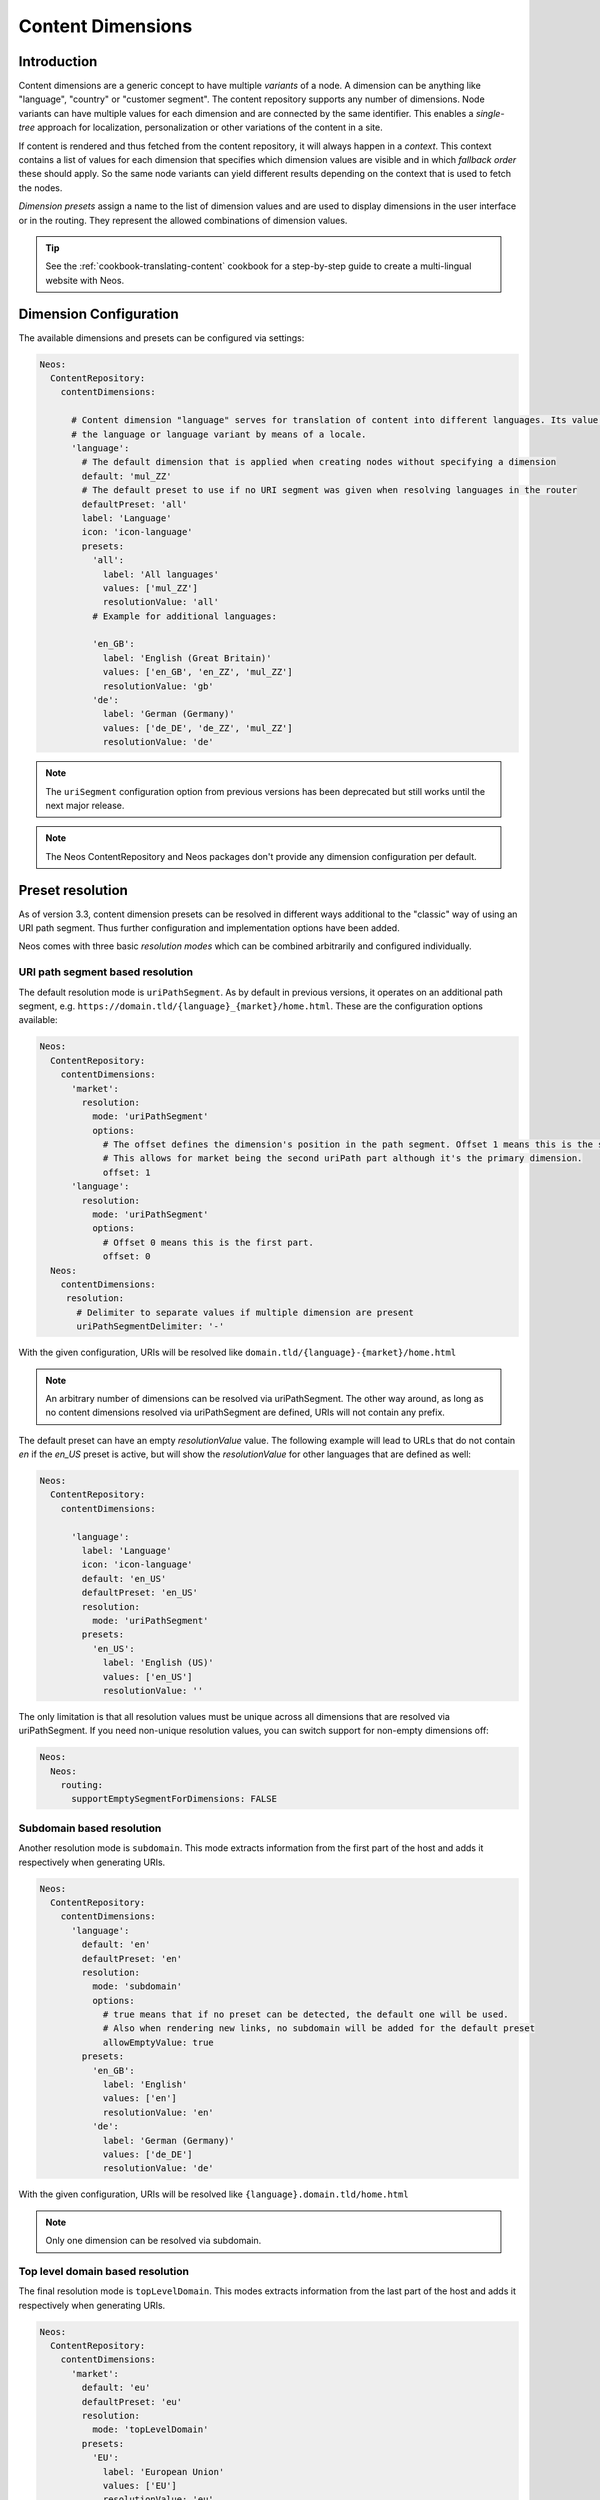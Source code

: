 .. _content-dimensions:

==================
Content Dimensions
==================

Introduction
============

Content dimensions are a generic concept to have multiple *variants* of a node. A dimension can be anything like
"language", "country" or "customer segment". The content repository supports any number of dimensions.
Node variants can have multiple values for each dimension and are connected by the same identifier. This enables a
*single-tree* approach for localization, personalization or other variations of the content in a site.

If content is rendered and thus fetched from the content repository, it will always happen in a *context*. This context
contains a list of values for each dimension that specifies which dimension values are visible and in which *fallback
order* these should apply. So the same node variants can yield different results depending on the context that is used
to fetch the nodes.

*Dimension presets* assign a name to the list of dimension values and are used to display dimensions in the
user interface or in the routing. They represent the allowed combinations of dimension values.

.. TODO Include a diagram of dimension fall-backs and node variants
.. TODO Document vs. content node behavior

.. tip:: See the :ref:`cookbook-translating-content` cookbook for a step-by-step guide to create a multi-lingual
         website with Neos.

Dimension Configuration
=======================

The available dimensions and presets can be configured via settings:

.. code-block:: yaml

   Neos:
     ContentRepository:
       contentDimensions:

         # Content dimension "language" serves for translation of content into different languages. Its value specifies
         # the language or language variant by means of a locale.
         'language':
           # The default dimension that is applied when creating nodes without specifying a dimension
           default: 'mul_ZZ'
           # The default preset to use if no URI segment was given when resolving languages in the router
           defaultPreset: 'all'
           label: 'Language'
           icon: 'icon-language'
           presets:
             'all':
               label: 'All languages'
               values: ['mul_ZZ']
               resolutionValue: 'all'
             # Example for additional languages:

             'en_GB':
               label: 'English (Great Britain)'
               values: ['en_GB', 'en_ZZ', 'mul_ZZ']
               resolutionValue: 'gb'
             'de':
               label: 'German (Germany)'
               values: ['de_DE', 'de_ZZ', 'mul_ZZ']
               resolutionValue: 'de'

.. note::
   The ``uriSegment`` configuration option from previous versions has been deprecated but still works until the next major release.

.. note::
   The Neos ContentRepository and Neos packages don't provide any dimension configuration per default.

Preset resolution
=================

As of version 3.3, content dimension presets can be resolved in different ways additional to the "classic" way of using an URI path segment.
Thus further configuration and implementation options have been added.

Neos comes with three basic `resolution modes` which can be combined arbitrarily and configured individually.

URI path segment based resolution
---------------------------------

The default resolution mode is ``uriPathSegment``. As by default in previous versions, it operates on an additional path segment,
e.g. ``https://domain.tld/{language}_{market}/home.html``. These are the configuration options available:

.. code-block:: yaml

   Neos:
     ContentRepository:
       contentDimensions:
         'market':
           resolution:
             mode: 'uriPathSegment'
             options:
               # The offset defines the dimension's position in the path segment. Offset 1 means this is the second part.
               # This allows for market being the second uriPath part although it's the primary dimension.
               offset: 1
         'language':
           resolution:
             mode: 'uriPathSegment'
             options:
               # Offset 0 means this is the first part.
               offset: 0
     Neos:
       contentDimensions:
        resolution:
          # Delimiter to separate values if multiple dimension are present
          uriPathSegmentDelimiter: '-'

With the given configuration, URIs will be resolved like ``domain.tld/{language}-{market}/home.html``

.. note::
   An arbitrary number of dimensions can be resolved via uriPathSegment.
   The other way around, as long as no content dimensions resolved via uriPathSegment are defined, URIs will not contain any prefix.

The default preset can have an empty `resolutionValue` value. The following example will lead to URLs that do not contain
`en` if the `en_US` preset is active, but will show the `resolutionValue` for other languages that are defined as well:

.. code-block:: yaml

   Neos:
     ContentRepository:
       contentDimensions:

         'language':
           label: 'Language'
           icon: 'icon-language'
           default: 'en_US'
           defaultPreset: 'en_US'
           resolution:
             mode: 'uriPathSegment'
           presets:
             'en_US':
               label: 'English (US)'
               values: ['en_US']
               resolutionValue: ''

The only limitation is that all resolution values must be unique across all dimensions that are resolved via uriPathSegment.
If you need non-unique resolution values, you can switch support for non-empty dimensions off:

.. code-block:: yaml

   Neos:
     Neos:
       routing:
         supportEmptySegmentForDimensions: FALSE

Subdomain based resolution
--------------------------

Another resolution mode is ``subdomain``. This mode extracts information from the first part of the host and adds it respectively
when generating URIs.

.. code-block:: yaml

   Neos:
     ContentRepository:
       contentDimensions:
         'language':
           default: 'en'
           defaultPreset: 'en'
           resolution:
             mode: 'subdomain'
             options:
               # true means that if no preset can be detected, the default one will be used.
               # Also when rendering new links, no subdomain will be added for the default preset
               allowEmptyValue: true
           presets:
             'en_GB':
               label: 'English'
               values: ['en']
               resolutionValue: 'en'
             'de':
               label: 'German (Germany)'
               values: ['de_DE']
               resolutionValue: 'de'

With the given configuration, URIs will be resolved like ``{language}.domain.tld/home.html``

.. note::
   Only one dimension can be resolved via subdomain.

Top level domain based resolution
---------------------------------

The final resolution mode is ``topLevelDomain``. This modes extracts information from the last part of the host and adds it respectively
when generating URIs.

.. code-block:: yaml

   Neos:
     ContentRepository:
       contentDimensions:
         'market':
           default: 'eu'
           defaultPreset: 'eu'
           resolution:
             mode: 'topLevelDomain'
           presets:
             'EU':
               label: 'European Union'
               values: ['EU']
               resolutionValue: 'eu'
             'GB':
               label: 'Great Britain'
               values: ['GB']
               resolutionValue: 'co.uk'
             'DE':
               label: 'Germany'
               values: ['DE', 'EU']
               resolutionValue: 'de'

With the given configuration, URIs will be resolved like ``domain.{market}/home.html``

.. note::
   Only one dimension can be resolved via top level domain.

Custom resolution
-----------------

There are planned extension points in place to support custom implementations in case the basic ones do not suffice.

Defining custom resolution components
^^^^^^^^^^^^^^^^^^^^^^^^^^^^^^^^^^^^^

Each resolution mode is defined by two components: An implementation of ``Neos\Neos\Http\ContentDimensionDetection\ContentDimensionPresetDetectorInterface``
to extract the preset from an HTTP request and an implementation of ``Neos\Neos\Http\ContentDimensionLinking\ContentDimensionPresetLinkProcessorInterface``
for post processing links matching the given dimension presets.

These can be implemented and configured individually per dimension:

.. code-block:: yaml

   Neos:
     ContentRepository:
       contentDimensions:
         weather:
           detectionComponent:
             implementationClassName: 'My\Package\Http\ContentDimensionDetection\WeatherDimensionPresetDetector'
           linkProcessorComponent:
             implementationClassName: 'My\Package\Http\ContentDimensionLinking\WeatherDimensionPresetLinkProcessor'

If your custom preset resolution components do not affect the URI, you can use the ``Neos\Neos\Http\ContentDimensionLinking\NullDimensionPresetLinkProcessor``
implementation as the link processor.

.. note::
   If you want to replace implementations of one of the basic resolution modes, you can do it this way, too.

Completely replacing resolution behaviour
^^^^^^^^^^^^^^^^^^^^^^^^^^^^^^^^^^^^^^^^^

The described configuration and extension points assume that all dimension presets can be resolved independently.
There may be more complex situations though, where the resolution of one dimension depends on the result of the resolution of another.
As an example, think of a subdomain (language) and top level domain (market) based scenario where you want to support ``domain.fr``,
``domain.de``, ``de.domain.ch``, ``fr.domain.ch`` and ``it.domain.ch``. Although you can define the subdomain as optional,
the default language depends on the market: ``domain.de`` should be resolved to default language ``de`` and ``domain.fr``
should be resolved to default language ``fr``.
Those complex scenarios are better served using individual implementations than complex configuration efforts.

To enable developers to deal with this in a nice way, there are predefined ways to deal with both detection and link processing.

Detection is done via an HTTP component that can be replaced via configuration:

.. code-block:: yaml

   Neos:
     Flow:
       http:
         chain:
           preprocess:
             chain:
               detectContentSubgraph:
                 component: Neos\Neos\Http\DetectContentSubgraphComponent

Link processing is done by the ``Neos\Neos\Http\ContentSubgraphUriProcessorInterface``. To introduce your custom behaviour,
implement the interface and declare it in ``Objects.yaml`` as usual in Flow.

.. note::
   Please refer to the default implementations for further hints and ideas on how to implement resolution.


Preset Constraints
==================

Neos can be configured to work with more than one content dimension. A typical use case is to define separate dimensions
for language and country: pages with product descriptions may be available in English and German, but the English
content needs to be different for the markets target to the UK or Germany respectively. However, not all possible
combinations of ``language`` and ``country`` make sense and thus should not be accessible. The allowed combinations
of content dimension presets can be controlled via the preset constraints feature.

Consider a website which has dedicated content for the US, Germany and France. The content for each country is available
in English and their respective local language. The following configuration would make sure that the combinations
"German – US", "German - France", "French - US" and "French - Germany" are not allowed:

.. code-block:: yaml

   Neos:
     ContentRepository:
       contentDimensions:
         'language':
           default: 'en'
           resolution:
             mode: 'uriPathSegment'
             options:
               offset: 0
           defaultPreset: 'en'
           label: 'Language'
           icon: 'icon-language'
           presets:
             'en':
               label: 'English'
               values: ['en']
               resolutionValue: 'en'
             'de':
               label: 'German'
               values: ['de']
               resolutionValue: 'de'
               constraints:
                 country:
                   'us': false
                   'fr': false
             'fr':
               label: 'French'
               values: ['fr']
               resolutionValue: 'fr'
               constraints:
                 country:
                   'us': false
                   'de': false
         'country':
           default: 'us'
           resolution:
             mode: 'uriPathSegment'
             options:
               offset: 1
           defaultPreset: 'us'
           label: 'Country'
           icon: 'icon-globe'
           presets:
             'us':
               label: 'United States'
               values: ['us']
               resolutionValue: 'us'
             'de':
               label: 'Germany'
               values: ['de']
               resolutionValue: 'de'
             'fr':
               label: 'France'
               values: ['fr']
               resolutionValue: 'fr'

Instead of configuring every constraint preset explicitly, it is also possible to allow or disallow all presets of a
given dimension by using the wildcard identifier. The following configuration has the same effect like in the previous
example:

.. code-block:: yaml

   Neos:
     ContentRepository:
       contentDimensions:
         'language':
           default: 'en'
           resolution:
             mode: 'uriPathSegment'
             options:
               offset: 0
           defaultPreset: 'en'
           label: 'Language'
           icon: 'icon-language'
           presets:
             'en':
               label: 'English'
               values: ['en']
               resolutionValue: 'en'
             'de':
               label: 'German'
               values: ['de']
               resolutionValue: 'de'
               constraints:
                 country:
                   'de': true
                   '*': false
             'fr':
               label: 'French'
               values: ['fr']
               resolutionValue: 'fr'
               constraints:
                 country:
                   'fr': true
                   '*': false
         'country':
           default: 'us'
           resolution:
             mode: 'uriPathSegment'
             options:
               offset: 1
           defaultPreset: 'us'
           label: 'Country'
           icon: 'icon-globe'
           presets:
             'us':
               label: 'United States'
               values: ['us']
               resolutionValue: 'us'
             'de':
               label: 'Germany'
               values: ['de']
               resolutionValue: 'de'
             'fr':
               label: 'France'
               values: ['fr']
               resolutionValue: 'fr'

While the examples only defined constraints in the ``language`` dimension configuration, it is perfectly possible to
additionally or exclusively define constraints in ``country`` or other dimensions.

Migration of existing content
=============================

Adjusting content dimensions configuration can lead to issues for existing content. When a new content dimension is added,
a corresponding value needs to be added to existing content, otherwise no nodes would be found.

This can be done with a node migration which is included in the ``Neos.ContentRepository`` package::

	./flow node:migrate 20150716212459

This migration adds missing content dimensions by setting the default value on all existing nodes, if not already set.

Alternatively a custom node migration can be created allowing flexibility and constraints. See :ref:`node-migrations`.

